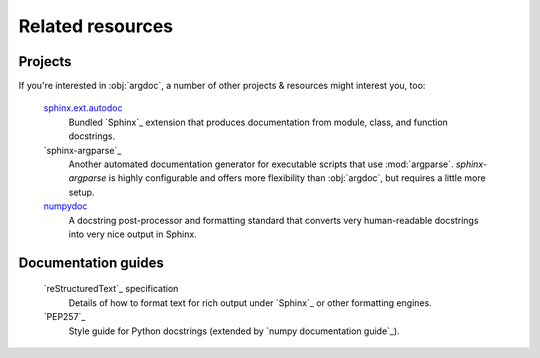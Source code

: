 Related resources
=================

Projects
--------
If you're interested in :obj:`argdoc`, a number of other projects & resources might interest you, too:

    `sphinx.ext.autodoc <Autodoc>`_
        Bundled `Sphinx`_ extension that produces documentation from 
        module, class, and function docstrings.

    `sphinx-argparse`_
        Another automated documentation generator for executable scripts
        that use :mod:`argparse`. `sphinx-argparse` is highly configurable
        and offers more flexibility than :obj:`argdoc`, but requires
        a little more setup.

    `numpydoc <numpy documentation guide>`_
        A docstring post-processor and formatting standard that converts
        very human-readable docstrings into very nice output in Sphinx.


Documentation guides
--------------------
    `reStructuredText`_ specification
        Details of how to format text for rich output under `Sphinx`_
        or other formatting engines.

    `PEP257`_
        Style guide for Python docstrings (extended by
        `numpy documentation guide`_).
